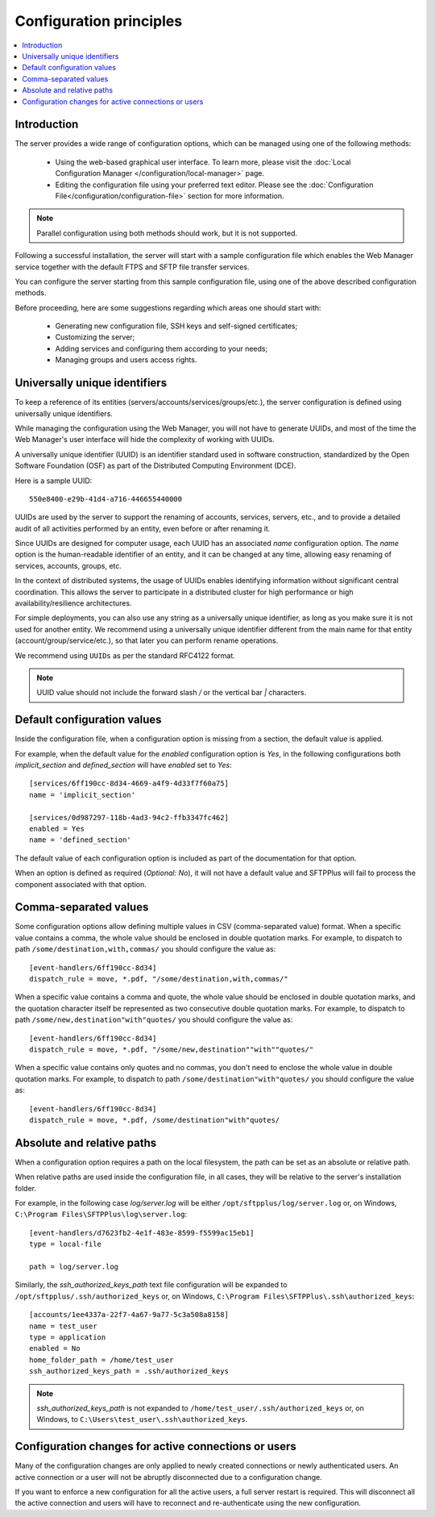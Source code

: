 Configuration principles
========================

..  contents:: :local:


Introduction
------------

The server provides a wide range of configuration options, which can be
managed using one of the following methods:

 * Using the web-based graphical user interface.
   To learn more, please visit the
   :doc:`Local Configuration Manager </configuration/local-manager>` page.
 * Editing the configuration file using your preferred text editor.
   Please see the :doc:`Configuration File</configuration/configuration-file>`
   section for more information.

..  note::
    Parallel configuration using both methods should work, but it is
    not supported.

Following a successful installation, the server will start
with a sample configuration file which enables the Web Manager
service together with the default FTPS and SFTP file transfer services.

You can configure the server starting from this sample configuration file,
using one of the above described configuration methods.

Before proceeding, here are some suggestions regarding which areas one should
start with:

 * Generating new configuration file, SSH keys and self-signed certificates;
 * Customizing the server;
 * Adding services and configuring them according to your needs;
 * Managing groups and users access rights.


Universally unique identifiers
------------------------------

To keep a reference of its entities (servers/accounts/services/groups/etc.),
the server configuration is defined using universally unique identifiers.

While managing the configuration using the Web Manager, you will not have
to generate UUIDs, and most of the time the Web Manager's user interface
will hide the complexity of working with UUIDs.

A universally unique identifier (UUID) is an identifier standard used in
software construction, standardized by the Open Software Foundation (OSF)
as part of the Distributed Computing Environment (DCE).

Here is a sample UUID::

    550e8400-e29b-41d4-a716-446655440000

UUIDs are used by the server to support the renaming of accounts, services,
servers, etc., and to provide a detailed audit of all activities performed by
an entity, even before or after renaming it.

Since UUIDs are designed for computer usage, each UUID has an associated
`name` configuration option.
The `name` option is the human-readable identifier of an entity, and it can
be changed at any time, allowing easy renaming of services, accounts, groups,
etc.

In the context of distributed systems, the usage of UUIDs enables
identifying information without significant central coordination.
This allows the server to participate in a distributed cluster for high
performance or high availability/resilience architectures.

For simple deployments, you can also use any string as a universally unique
identifier, as long as you make sure it is not used for another entity.
We recommend using a universally unique identifier different from the main name
for that entity (account/group/service/etc.), so that later you can perform
rename operations.

We recommend using ``UUIDs`` as per the standard RFC4122 format.

..  note::
    UUID value should not include the forward slash `/` or the vertical bar `|` characters.


Default configuration values
----------------------------

Inside the configuration file, when a configuration option is missing
from a section, the default value is applied.

For example, when the default value for the `enabled` configuration option
is `Yes`, in the following configurations both `implicit_section` and
`defined_section` will have `enabled` set to `Yes`::

    [services/6ff190cc-8d34-4669-a4f9-4d33f7f60a75]
    name = 'implicit_section'

    [services/0d987297-118b-4ad3-94c2-ffb3347fc462]
    enabled = Yes
    name = 'defined_section'

The default value of each configuration option is included as part of the documentation for that option.

When an option is defined as required (`Optional: No`),
it will not have a default value and SFTPPlus will fail to process the component associated with that option.


Comma-separated values
----------------------

Some configuration options allow defining multiple values in CSV
(comma-separated value) format.
When a specific value contains a comma, the whole value should be
enclosed in double quotation marks.
For example, to dispatch to path ``/some/destination,with,commas/`` you
should configure the value as::

    [event-handlers/6ff190cc-8d34]
    dispatch_rule = move, *.pdf, "/some/destination,with,commas/"

When a specific value contains a comma and quote, the whole value should
be enclosed in double quotation marks,
and the quotation character itself be represented as two
consecutive double quotation marks.
For example, to dispatch to path ``/some/new,destination"with"quotes/`` you
should configure the value as::

    [event-handlers/6ff190cc-8d34]
    dispatch_rule = move, *.pdf, "/some/new,destination""with""quotes/"

When a specific value contains only quotes and no commas, you don't need to
enclose the whole value in double quotation marks.
For example, to dispatch to path ``/some/destination"with"quotes/`` you
should configure the value as::

    [event-handlers/6ff190cc-8d34]
    dispatch_rule = move, *.pdf, /some/destination"with"quotes/


.. _absolute-relative-paths:


Absolute and relative paths
---------------------------

When a configuration option requires a path on the local filesystem, the path
can be set as an absolute or relative path.

When relative paths are used inside the configuration file, in all cases,
they will be relative to the server's installation folder.

For example, in the following case `log/server.log` will be either
``/opt/sftpplus/log/server.log`` or, on
Windows, ``C:\Program Files\SFTPPlus\log\server.log``::

    [event-handlers/d7623fb2-4e1f-483e-8599-f5599ac15eb1]
    type = local-file

    path = log/server.log

Similarly, the `ssh_authorized_keys_path` text file configuration will be
expanded to ``/opt/sftpplus/.ssh/authorized_keys`` or, on
Windows, ``C:\Program Files\SFTPPlus\.ssh\authorized_keys``::

    [accounts/1ee4337a-22f7-4a67-9a77-5c3a508a8158]
    name = test_user
    type = application
    enabled = No
    home_folder_path = /home/test_user
    ssh_authorized_keys_path = .ssh/authorized_keys

..  note::
    `ssh_authorized_keys_path` is not expanded to
    ``/home/test_user/.ssh/authorized_keys`` or, on Windows, to
    ``C:\Users\test_user\.ssh\authorized_keys``.


Configuration changes for active connections or users
-----------------------------------------------------

Many of the configuration changes are only applied to newly created
connections or newly authenticated users.
An active connection or a user will not be abruptly disconnected due to a
configuration change.

If you want to enforce a new configuration for all the active users, a full
server restart is required.
This will disconnect all the active connection and users will have to
reconnect and re-authenticate using the new configuration.
